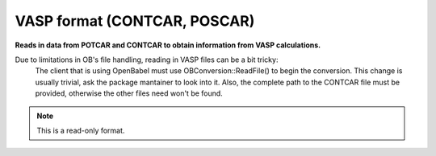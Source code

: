 .. _VASP_format:

VASP format (CONTCAR, POSCAR)
=============================

**Reads in data from POTCAR and CONTCAR to obtain information from VASP calculations.**

Due to limitations in OB's file handling, reading in VASP files can be a bit tricky:
	The client that is using OpenBabel must use OBConversion::ReadFile() to begin the conversion.
	This change is usually trivial, ask the package mantainer to look into it. Also, the complete
	path to the CONTCAR file must be provided, otherwise the other files need won't be found.


.. note:: This is a read-only format.

